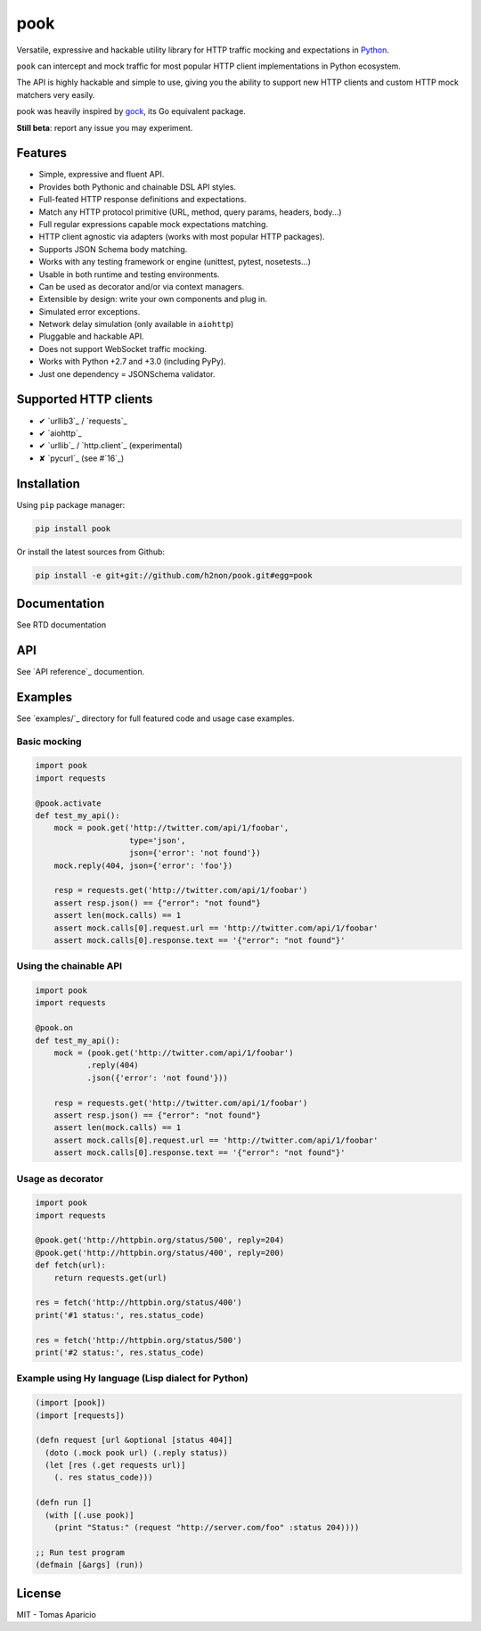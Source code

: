 pook |Build Status| |PyPI| |Coverage Status| |Documentation Status| |Stability| |Quality| |Versions|
====================================================================================================

Versatile, expressive and hackable utility library for HTTP traffic mocking and expectations in `Python`_.

``pook`` can intercept and mock traffic for most popular HTTP client implementations in Python ecosystem.

The API is highly hackable and simple to use, giving you the ability to support new HTTP clients and
custom HTTP mock matchers very easily.

pook was heavily inspired by `gock`_, its Go equivalent package.

**Still beta**: report any issue you may experiment.

Features
--------

-  Simple, expressive and fluent API.
-  Provides both Pythonic and chainable DSL API styles.
-  Full-feated HTTP response definitions and expectations.
-  Match any HTTP protocol primitive (URL, method, query params, headers, body...)
-  Full regular expressions capable mock expectations matching.
-  HTTP client agnostic via adapters (works with most popular HTTP packages).
-  Supports JSON Schema body matching.
-  Works with any testing framework or engine (unittest, pytest, nosetests...)
-  Usable in both runtime and testing environments.
-  Can be used as decorator and/or via context managers.
-  Extensible by design: write your own components and plug in.
-  Simulated error exceptions.
-  Network delay simulation (only available in ``aiohttp``)
-  Pluggable and hackable API.
-  Does not support WebSocket traffic mocking.
-  Works with Python +2.7 and +3.0 (including PyPy).
-  Just one dependency = JSONSchema validator.


Supported HTTP clients
----------------------

- ✔ `urllib3`_ / `requests`_
- ✔ `aiohttp`_
- ✔ `urllib`_ / `http.client`_ (experimental)
- ✘ `pycurl`_ (see #`16`_)


Installation
------------

Using ``pip`` package manager:

.. code:: bash

    pip install pook

Or install the latest sources from Github:

.. code:: bash

    pip install -e git+git://github.com/h2non/pook.git#egg=pook


Documentation
------------

See RTD documentation

|Documentation Status|


API
---

See `API reference`_ documention.


Examples
--------

See `examples/`_ directory for full featured code and usage case examples.

Basic mocking
^^^^^^^^^^^^^

.. code:: python

    import pook
    import requests

    @pook.activate
    def test_my_api():
        mock = pook.get('http://twitter.com/api/1/foobar',
                        type='json',
                        json={'error': 'not found'})
        mock.reply(404, json={'error': 'foo'})

        resp = requests.get('http://twitter.com/api/1/foobar')
        assert resp.json() == {"error": "not found"}
        assert len(mock.calls) == 1
        assert mock.calls[0].request.url == 'http://twitter.com/api/1/foobar'
        assert mock.calls[0].response.text == '{"error": "not found"}'

Using the chainable API
^^^^^^^^^^^^^^^^^^^^^^^

.. code:: python

    import pook
    import requests

    @pook.on
    def test_my_api():
        mock = (pook.get('http://twitter.com/api/1/foobar')
               .reply(404)
               .json({'error': 'not found'}))

        resp = requests.get('http://twitter.com/api/1/foobar')
        assert resp.json() == {"error": "not found"}
        assert len(mock.calls) == 1
        assert mock.calls[0].request.url == 'http://twitter.com/api/1/foobar'
        assert mock.calls[0].response.text == '{"error": "not found"}'


Usage as decorator
^^^^^^^^^^^^^^^^^^

.. code:: python

    import pook
    import requests

    @pook.get('http://httpbin.org/status/500', reply=204)
    @pook.get('http://httpbin.org/status/400', reply=200)
    def fetch(url):
        return requests.get(url)

    res = fetch('http://httpbin.org/status/400')
    print('#1 status:', res.status_code)

    res = fetch('http://httpbin.org/status/500')
    print('#2 status:', res.status_code)


Example using Hy language (Lisp dialect for Python)
^^^^^^^^^^^^^^^^^^^^^^^^^^^^^^^^^^^^^^^^^^^^^^^^^^^

.. code:: hy

    (import [pook])
    (import [requests])

    (defn request [url &optional [status 404]]
      (doto (.mock pook url) (.reply status))
      (let [res (.get requests url)]
        (. res status_code)))

    (defn run []
      (with [(.use pook)]
        (print "Status:" (request "http://server.com/foo" :status 204))))

    ;; Run test program
    (defmain [&args] (run))


License
-------

MIT - Tomas Aparicio

.. _Python: http://python.org
.. _gock: https://github.com/h2non/gock
.. _annotated API reference: http://pook.rtfd.io
.. 16: https://github.com/h2non/pook/issues/16
.. examples/: https://github.com/h2non/pook/tree/master/examples
.. aiohttp: https://github.com/KeepSafe/aiohttp
.. requests: http://docs.python-requests.org/en/master/
.. urllib3: https://github.com/shazow/urllib3
.. urllib: https://docs.python.org/3/library/urllib.html
.. http.client: https://docs.python.org/3/library/http.client.html
.. pycurl: http://pycurl.io/

.. |Build Status| image:: https://travis-ci.org/h2non/pook.svg?branch=master
   :target: https://travis-ci.org/h2non/pook
.. |PyPI| image:: https://img.shields.io/pypi/v/pook.svg?maxAge=2592000?style=flat-square
   :target: https://pypi.python.org/pypi/pook
.. |Coverage Status| image:: https://coveralls.io/repos/github/h2non/pook/badge.svg?branch=master
   :target: https://coveralls.io/github/h2non/pook?branch=master
.. |Documentation Status| image:: https://readthedocs.org/projects/pook/badge/?version=latest
   :target: http://pook.readthedocs.io/en/latest/?badge=latest
.. |Quality| image:: https://codeclimate.com/github/h2non/pook/badges/gpa.svg
   :target: https://codeclimate.com/github/h2non/pook
   :alt: Code Climate
.. |Stability| image:: https://img.shields.io/pypi/status/pook.svg
   :target: https://pypi.python.org/pypi/pook
   :alt: Stability
.. |Versions| image:: https://img.shields.io/pypi/pyversions/pook.svg
   :target: https://pypi.python.org/pypi/pook
   :alt: Python Versions
